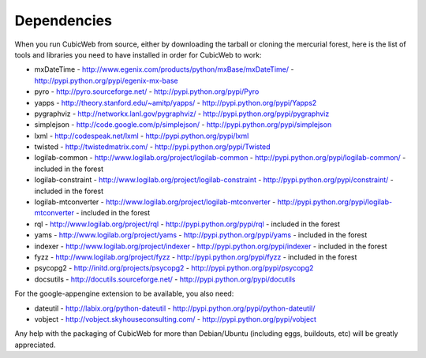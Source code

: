 .. -*- coding: utf-8 -*-

.. _dependencies:

Dependencies
============

When you run CubicWeb from source, either by downloading the tarball or
cloning the mercurial forest, here is the list of tools and libraries you need
to have installed in order for CubicWeb to work:

* mxDateTime - http://www.egenix.com/products/python/mxBase/mxDateTime/ - http://pypi.python.org/pypi/egenix-mx-base

* pyro - http://pyro.sourceforge.net/ - http://pypi.python.org/pypi/Pyro

* yapps - http://theory.stanford.edu/~amitp/yapps/ -
  http://pypi.python.org/pypi/Yapps2

* pygraphviz - http://networkx.lanl.gov/pygraphviz/ -
  http://pypi.python.org/pypi/pygraphviz

* simplejson - http://code.google.com/p/simplejson/ -
  http://pypi.python.org/pypi/simplejson

* lxml - http://codespeak.net/lxml - http://pypi.python.org/pypi/lxml

* twisted - http://twistedmatrix.com/ - http://pypi.python.org/pypi/Twisted

* logilab-common - http://www.logilab.org/project/logilab-common -
  http://pypi.python.org/pypi/logilab-common/ - included in the forest

* logilab-constraint - http://www.logilab.org/project/logilab-constraint -
  http://pypi.python.org/pypi/constraint/ - included in the forest

* logilab-mtconverter - http://www.logilab.org/project/logilab-mtconverter -
  http://pypi.python.org/pypi/logilab-mtconverter - included in the forest

* rql - http://www.logilab.org/project/rql - http://pypi.python.org/pypi/rql -
  included in the forest

* yams - http://www.logilab.org/project/yams - http://pypi.python.org/pypi/yams
  - included in the forest

* indexer - http://www.logilab.org/project/indexer -
  http://pypi.python.org/pypi/indexer - included in the forest

* fyzz - http://www.logilab.org/project/fyzz - http://pypi.python.org/pypi/fyzz
  - included in the forest

* psycopg2 - http://initd.org/projects/psycopg2 - http://pypi.python.org/pypi/psycopg2

* docsutils - http://docutils.sourceforge.net/ - http://pypi.python.org/pypi/docutils

For the google-appengine extension to be available, you also need:

* dateutil - http://labix.org/python-dateutil -
  http://pypi.python.org/pypi/python-dateutil/

* vobject - http://vobject.skyhouseconsulting.com/ -
  http://pypi.python.org/pypi/vobject

Any help with the packaging of CubicWeb for more than Debian/Ubuntu (including
eggs, buildouts, etc) will be greatly appreciated.
